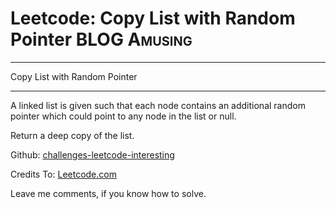 * Leetcode: Copy List with Random Pointer                                              :BLOG:Amusing:
#+STARTUP: showeverything
#+OPTIONS: toc:nil \n:t ^:nil creator:nil d:nil
:PROPERTIES:
:type:     #linkedlist, #inspiring, #manydetails
:END:
---------------------------------------------------------------------
Copy List with Random Pointer
---------------------------------------------------------------------
A linked list is given such that each node contains an additional random pointer which could point to any node in the list or null.

Return a deep copy of the list.

Github: [[url-external:https://github.com/DennyZhang/challenges-leetcode-interesting/tree/master/copy-list-with-random-pointer][challenges-leetcode-interesting]]

Credits To: [[url-external:https://leetcode.com/problems/copy-list-with-random-pointer/description/][Leetcode.com]]

Leave me comments, if you know how to solve.

#+BEGIN_SRC python

#+END_SRC

